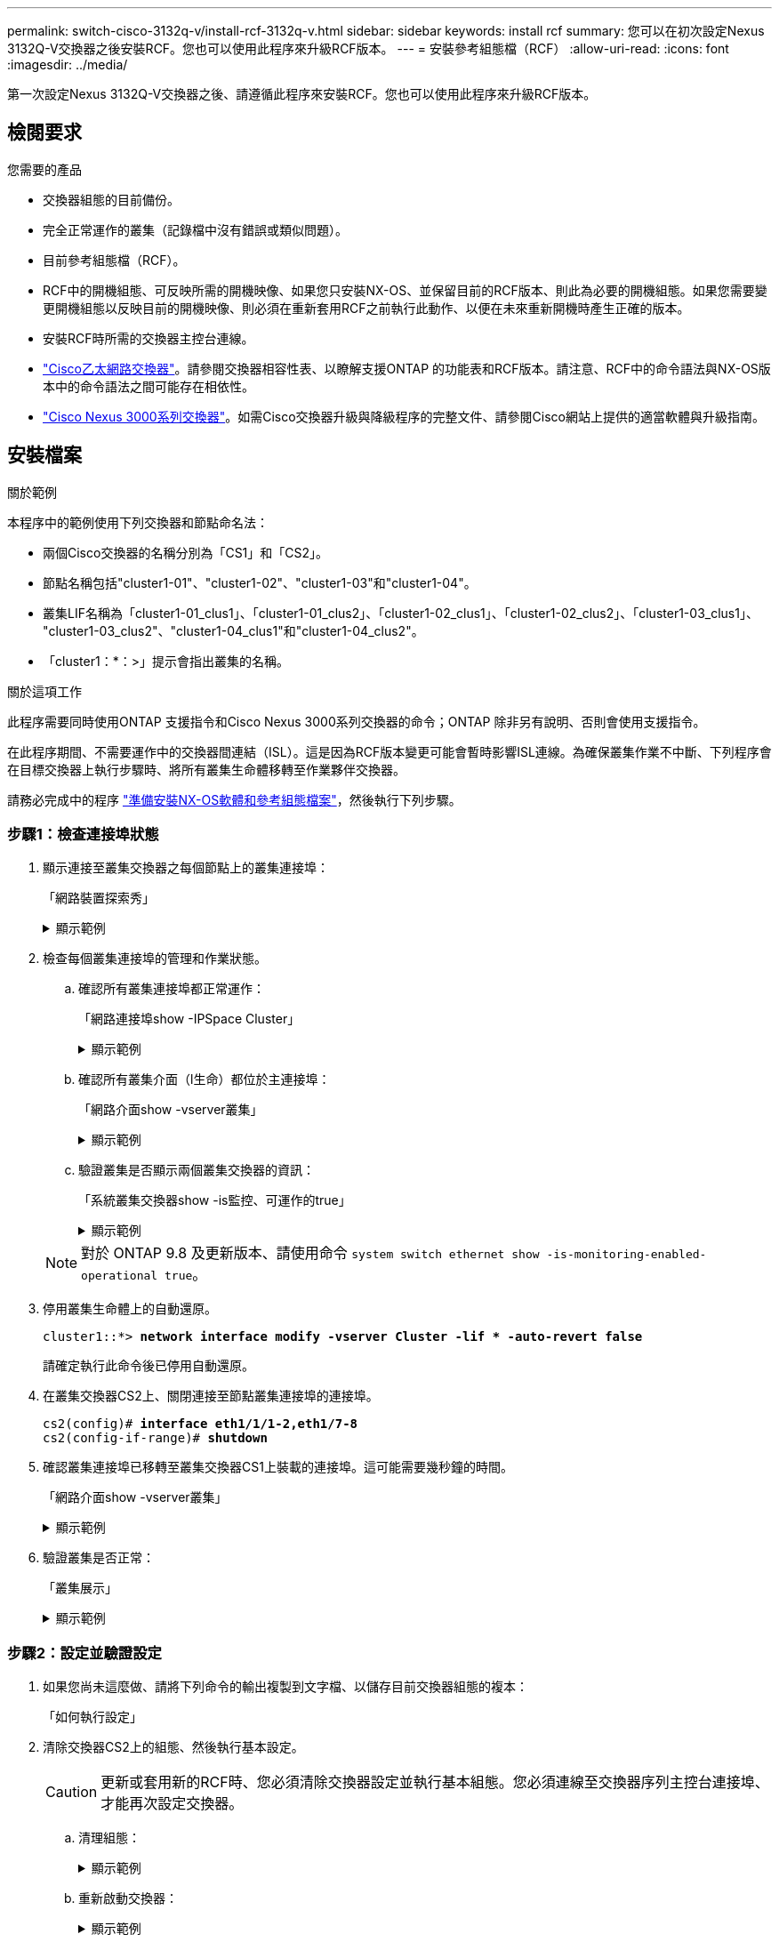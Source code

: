 ---
permalink: switch-cisco-3132q-v/install-rcf-3132q-v.html 
sidebar: sidebar 
keywords: install rcf 
summary: 您可以在初次設定Nexus 3132Q-V交換器之後安裝RCF。您也可以使用此程序來升級RCF版本。 
---
= 安裝參考組態檔（RCF）
:allow-uri-read: 
:icons: font
:imagesdir: ../media/


[role="lead"]
第一次設定Nexus 3132Q-V交換器之後、請遵循此程序來安裝RCF。您也可以使用此程序來升級RCF版本。



== 檢閱要求

.您需要的產品
* 交換器組態的目前備份。
* 完全正常運作的叢集（記錄檔中沒有錯誤或類似問題）。
* 目前參考組態檔（RCF）。
* RCF中的開機組態、可反映所需的開機映像、如果您只安裝NX-OS、並保留目前的RCF版本、則此為必要的開機組態。如果您需要變更開機組態以反映目前的開機映像、則必須在重新套用RCF之前執行此動作、以便在未來重新開機時產生正確的版本。
* 安裝RCF時所需的交換器主控台連線。
* link:https://mysupport.netapp.com/site/info/cisco-ethernet-switch["Cisco乙太網路交換器"^]。請參閱交換器相容性表、以瞭解支援ONTAP 的功能表和RCF版本。請注意、RCF中的命令語法與NX-OS版本中的命令語法之間可能存在相依性。
* https://www.cisco.com/c/en/us/support/switches/nexus-3000-series-switches/products-installation-guides-list.html["Cisco Nexus 3000系列交換器"^]。如需Cisco交換器升級與降級程序的完整文件、請參閱Cisco網站上提供的適當軟體與升級指南。




== 安裝檔案

.關於範例
本程序中的範例使用下列交換器和節點命名法：

* 兩個Cisco交換器的名稱分別為「CS1」和「CS2」。
* 節點名稱包括"cluster1-01"、"cluster1-02"、"cluster1-03"和"cluster1-04"。
* 叢集LIF名稱為「cluster1-01_clus1」、「cluster1-01_clus2」、「cluster1-02_clus1」、「cluster1-02_clus2」、「cluster1-03_clus1」、 "cluster1-03_clus2"、"cluster1-04_clus1"和"cluster1-04_clus2"。
* 「cluster1：*：>」提示會指出叢集的名稱。


.關於這項工作
此程序需要同時使用ONTAP 支援指令和Cisco Nexus 3000系列交換器的命令；ONTAP 除非另有說明、否則會使用支援指令。

在此程序期間、不需要運作中的交換器間連結（ISL）。這是因為RCF版本變更可能會暫時影響ISL連線。為確保叢集作業不中斷、下列程序會在目標交換器上執行步驟時、將所有叢集生命體移轉至作業夥伴交換器。

請務必完成中的程序 link:prepare-install-cisco-nexus-3132q.html["準備安裝NX-OS軟體和參考組態檔案"]，然後執行下列步驟。



=== 步驟1：檢查連接埠狀態

. 顯示連接至叢集交換器之每個節點上的叢集連接埠：
+
「網路裝置探索秀」

+
.顯示範例
[%collapsible]
====
[listing, subs="+quotes"]
----
cluster1::*> *network device-discovery show*
Node/       Local  Discovered
Protocol    Port   Device (LLDP: ChassisID)  Interface         Platform
----------- ------ ------------------------- ----------------  ------------
cluster1-01/cdp
            e0a    cs1                       Ethernet1/7       N3K-C3132Q-V
            e0d    cs2                       Ethernet1/7       N3K-C3132Q-V
cluster1-02/cdp
            e0a    cs1                       Ethernet1/8       N3K-C3132Q-V
            e0d    cs2                       Ethernet1/8       N3K-C3132Q-V
cluster1-03/cdp
            e0a    cs1                       Ethernet1/1/1     N3K-C3132Q-V
            e0b    cs2                       Ethernet1/1/1     N3K-C3132Q-V
cluster1-04/cdp
            e0a    cs1                       Ethernet1/1/2     N3K-C3132Q-V
            e0b    cs2                       Ethernet1/1/2     N3K-C3132Q-V
cluster1::*>
----
====
. 檢查每個叢集連接埠的管理和作業狀態。
+
.. 確認所有叢集連接埠都正常運作：
+
「網路連接埠show -IPSpace Cluster」

+
.顯示範例
[%collapsible]
====
[listing, subs="+quotes"]
----
cluster1::*> *network port show -ipspace Cluster*

Node: cluster1-01
                                                                       Ignore
                                                  Speed(Mbps) Health   Health
Port      IPspace      Broadcast Domain Link MTU  Admin/Oper  Status   Status
--------- ------------ ---------------- ---- ---- ----------- -------- ------
e0a       Cluster      Cluster          up   9000  auto/100000 healthy false
e0d       Cluster      Cluster          up   9000  auto/100000 healthy false

Node: cluster1-02
                                                                       Ignore
                                                  Speed(Mbps) Health   Health
Port      IPspace      Broadcast Domain Link MTU  Admin/Oper  Status   Status
--------- ------------ ---------------- ---- ---- ----------- -------- ------
e0a       Cluster      Cluster          up   9000  auto/100000 healthy false
e0d       Cluster      Cluster          up   9000  auto/100000 healthy false
8 entries were displayed.

Node: cluster1-03

   Ignore
                                                  Speed(Mbps) Health   Health
Port      IPspace      Broadcast Domain Link MTU  Admin/Oper  Status   Status
--------- ------------ ---------------- ---- ---- ----------- -------- ------
e0a       Cluster      Cluster          up   9000  auto/10000 healthy  false
e0b       Cluster      Cluster          up   9000  auto/10000 healthy  false

Node: cluster1-04
                                                                       Ignore
                                                  Speed(Mbps) Health   Health
Port      IPspace      Broadcast Domain Link MTU  Admin/Oper  Status   Status
--------- ------------ ---------------- ---- ---- ----------- -------- ------
e0a       Cluster      Cluster          up   9000  auto/10000 healthy  false
e0b       Cluster      Cluster          up   9000  auto/10000 healthy  false
cluster1::*>
----
====
.. 確認所有叢集介面（l生命）都位於主連接埠：
+
「網路介面show -vserver叢集」

+
.顯示範例
[%collapsible]
====
[listing, subs="+quotes"]
----
cluster1::*> *network interface show -vserver Cluster*
            Logical            Status     Network           Current      Current Is
Vserver     Interface          Admin/Oper Address/Mask      Node         Port    Home
----------- ------------------ ---------- ----------------- ------------ ------- ----
Cluster
            cluster1-01_clus1  up/up     169.254.3.4/23     cluster1-01  e0a     true
            cluster1-01_clus2  up/up     169.254.3.5/23     cluster1-01  e0d     true
            cluster1-02_clus1  up/up     169.254.3.8/23     cluster1-02  e0a     true
            cluster1-02_clus2  up/up     169.254.3.9/23     cluster1-02  e0d     true
            cluster1-03_clus1  up/up     169.254.1.3/23     cluster1-03  e0a     true
            cluster1-03_clus2  up/up     169.254.1.1/23     cluster1-03  e0b     true
            cluster1-04_clus1  up/up     169.254.1.6/23     cluster1-04  e0a     true
            cluster1-04_clus2  up/up     169.254.1.7/23     cluster1-04  e0b     true
cluster1::*>
----
====
.. 驗證叢集是否顯示兩個叢集交換器的資訊：
+
「系統叢集交換器show -is監控、可運作的true」

+
.顯示範例
[%collapsible]
====
[listing, subs="+quotes"]
----
cluster1::*> *system cluster-switch show -is-monitoring-enabled-operational true*
Switch                      Type               Address          Model
--------------------------- ------------------ ---------------- ---------------
cs1                         cluster-network    10.0.0.1         NX3132QV
     Serial Number: FOXXXXXXXGS
      Is Monitored: true
            Reason: None
  Software Version: Cisco Nexus Operating System (NX-OS) Software, Version
                    9.3(4)
    Version Source: CDP

cs2                         cluster-network    10.0.0.2         NX3132QV
     Serial Number: FOXXXXXXXGD
      Is Monitored: true
            Reason: None
  Software Version: Cisco Nexus Operating System (NX-OS) Software, Version
                    9.3(4)
    Version Source: CDP

2 entries were displayed.
----
====


+

NOTE: 對於 ONTAP 9.8 及更新版本、請使用命令 `system switch ethernet show -is-monitoring-enabled-operational true`。

. 停用叢集生命體上的自動還原。
+
[listing, subs="+quotes"]
----
cluster1::*> *network interface modify -vserver Cluster -lif * -auto-revert false*
----
+
請確定執行此命令後已停用自動還原。

. 在叢集交換器CS2上、關閉連接至節點叢集連接埠的連接埠。
+
[listing, subs="+quotes"]
----
cs2(config)# *interface eth1/1/1-2,eth1/7-8*
cs2(config-if-range)# *shutdown*
----
. 確認叢集連接埠已移轉至叢集交換器CS1上裝載的連接埠。這可能需要幾秒鐘的時間。
+
「網路介面show -vserver叢集」

+
.顯示範例
[%collapsible]
====
[listing, subs="+quotes"]
----
cluster1::*> *network interface show -vserver Cluster*
            Logical           Status     Network            Current       Current Is
Vserver     Interface         Admin/Oper Address/Mask       Node          Port    Home
----------- ----------------- ---------- ------------------ ------------- ------- ----
Cluster
            cluster1-01_clus1 up/up      169.254.3.4/23     cluster1-01   e0a     true
            cluster1-01_clus2 up/up      169.254.3.5/23     cluster1-01   e0a     false
            cluster1-02_clus1 up/up      169.254.3.8/23     cluster1-02   e0a     true
            cluster1-02_clus2 up/up      169.254.3.9/23     cluster1-02   e0a     false
            cluster1-03_clus1 up/up      169.254.1.3/23     cluster1-03   e0a     true
            cluster1-03_clus2 up/up      169.254.1.1/23     cluster1-03   e0a     false
            cluster1-04_clus1 up/up      169.254.1.6/23     cluster1-04   e0a     true
            cluster1-04_clus2 up/up      169.254.1.7/23     cluster1-04   e0a     false
cluster1::*>
----
====
. 驗證叢集是否正常：
+
「叢集展示」

+
.顯示範例
[%collapsible]
====
[listing, subs="+quotes"]
----
cluster1::*> *cluster show*
Node                 Health  Eligibility   Epsilon
-------------------- ------- ------------  -------
cluster1-01          true    true          false
cluster1-02          true    true          false
cluster1-03          true    true          true
cluster1-04          true    true          false
cluster1::*>
----
====




=== 步驟2：設定並驗證設定

. 如果您尚未這麼做、請將下列命令的輸出複製到文字檔、以儲存目前交換器組態的複本：
+
「如何執行設定」

. 清除交換器CS2上的組態、然後執行基本設定。
+

CAUTION: 更新或套用新的RCF時、您必須清除交換器設定並執行基本組態。您必須連線至交換器序列主控台連接埠、才能再次設定交換器。

+
.. 清理組態：
+
.顯示範例
[%collapsible]
====
[listing, subs="+quotes"]
----
(cs2)# *write erase*

Warning: This command will erase the startup-configuration.

Do you wish to proceed anyway? (y/n)  [n]  *y*
----
====
.. 重新啟動交換器：
+
.顯示範例
[%collapsible]
====
[listing, subs="+quotes"]
----
(cs2)# *reload*

Are you sure you would like to reset the system? (y/n) *y*

----
====


. 使用下列傳輸傳輸協定之一、將RCF複製到交換器CS2的bootflash：FTP、TFTP、SFTP或scp。如需Cisco命令的詳細資訊、請參閱中的適當指南 https://www.cisco.com/c/en/us/support/switches/nexus-3000-series-switches/products-installation-guides-list.html["Cisco Nexus 3000系列NX-OS命令參考資料"^] 指南：
+
.顯示範例
[%collapsible]
====
[listing, subs="+quotes"]
----
cs2# *copy tftp: bootflash: vrf management*
Enter source filename: *Nexus_3132QV_RCF_v1.6-Cluster-HA-Breakout.txt*
Enter hostname for the tftp server: 172.22.201.50
Trying to connect to tftp server......Connection to Server Established.
TFTP get operation was successful
Copy complete, now saving to disk (please wait)...
----
====
. 將先前下載的RCF套用至bootFlash。
+
如需Cisco命令的詳細資訊、請參閱中的適當指南 https://www.cisco.com/c/en/us/support/switches/nexus-3000-series-switches/products-installation-guides-list.html["Cisco Nexus 3000系列NX-OS命令參考資料"^] 指南：

+
.顯示範例
[%collapsible]
====
[listing, subs="+quotes"]
----
cs2# *copy Nexus_3132QV_RCF_v1.6-Cluster-HA-Breakout.txt running-config echo-commands*
----
====
. 檢查「show banner motd」命令的橫幅輸出。您必須閱讀並遵循*重要附註*下的指示、以確保交換器的組態和操作正確。
+
.顯示範例
[%collapsible]
====
[listing]
----
cs2# show banner motd

******************************************************************************
* NetApp Reference Configuration File (RCF)
*
* Switch   : Cisco Nexus 3132Q-V
* Filename : Nexus_3132QV_RCF_v1.6-Cluster-HA-Breakout.txt
* Date     : Nov-02-2020
* Version  : v1.6
*
* Port Usage : Breakout configuration
* Ports  1- 6: Breakout mode (4x10GbE) Intra-Cluster Ports, int e1/1/1-4,
* e1/2/1-4, e1/3/1-4,int e1/4/1-4, e1/5/1-4, e1/6/1-4
* Ports  7-30: 40GbE Intra-Cluster/HA Ports, int e1/7-30
* Ports 31-32: Intra-Cluster ISL Ports, int e1/31-32
*
* IMPORTANT NOTES
* - Load Nexus_3132QV_RCF_v1.6-Cluster-HA.txt for non breakout config
*
* - This RCF utilizes QoS and requires specific TCAM configuration, requiring
*   cluster switch to be rebooted before the cluster becomes operational.
*
* - Perform the following steps to ensure proper RCF installation:
*
*   (1) Apply RCF, expect following messages:
*       - Please save config and reload the system...
*       - Edge port type (portfast) should only be enabled on ports...
*       - TCAM region is not configured for feature QoS class IPv4...
*
*   (2) Save running-configuration and reboot Cluster Switch
*
******************************************************************************
----
====
. 確認RCF檔案為正確的更新版本：
+
「如何執行設定」

+
當您檢查輸出以確認您擁有正確的RCF時、請確定下列資訊正確無誤：

+
** RCF橫幅
** 節點和連接埠設定
** 自訂
+
輸出會因站台組態而異。請檢查連接埠設定、並參閱版本說明、以瞭解您安裝的RCF的任何特定變更。



. 驗證RCF版本和交換器設定是否正確之後、請將執行組態檔複製到啟動組態檔。
+
如需Cisco命令的詳細資訊、請參閱中的適當指南 https://www.cisco.com/c/en/us/support/switches/nexus-3000-series-switches/products-installation-guides-list.html["Cisco Nexus 3000系列NX-OS命令參考資料"] 指南：

+
.顯示範例
[%collapsible]
====
[listing]
----
cs2# copy running-config startup-config [########################################] 100% Copy complete
----
====
. 重新開機交換器CS2。您可以在交換器重新開機時忽略節點上報告的「叢集連接埠當機」事件。
+
.顯示範例
[%collapsible]
====
[listing, subs="+quotes"]
----
cs2# *reload*
This command will reboot the system. (y/n)?  [n] *y*
----
====
. 套用相同的RCF並再次儲存執行中的組態。
+
.顯示範例
[%collapsible]
====
[listing]
----
cs2# copy Nexus_3132QV_RCF_v1.6-Cluster-HA-Breakout.txt running-config echo-commands
cs2# copy running-config startup-config [########################################] 100% Copy complete
----
====
. 驗證叢集上叢集連接埠的健全狀況。
+
.. 驗證叢集內所有節點的叢集連接埠是否正常運作：
+
「網路連接埠show -IPSpace Cluster」

+
.顯示範例
[%collapsible]
====
[listing, subs="+quotes"]
----
cluster1::*> *network port show -ipspace Cluster*

Node: cluster1-01
                                                                       Ignore
                                                  Speed(Mbps) Health   Health
Port      IPspace      Broadcast Domain Link MTU  Admin/Oper  Status   Status
--------- ------------ ---------------- ---- ---- ----------- -------- ------
e0a       Cluster      Cluster          up   9000  auto/10000 healthy  false
e0b       Cluster      Cluster          up   9000  auto/10000 healthy  false

Node: cluster1-02
                                                                       Ignore
                                                  Speed(Mbps) Health   Health
Port      IPspace      Broadcast Domain Link MTU  Admin/Oper  Status   Status
--------- ------------ ---------------- ---- ---- ----------- -------- ------
e0a       Cluster      Cluster          up   9000  auto/10000 healthy  false
e0b       Cluster      Cluster          up   9000  auto/10000 healthy  false

Node: cluster1-03
                                                                       Ignore
                                                  Speed(Mbps) Health   Health
Port      IPspace      Broadcast Domain Link MTU  Admin/Oper  Status   Status
--------- ------------ ---------------- ---- ---- ----------- -------- ------
e0a       Cluster      Cluster          up   9000  auto/100000 healthy false
e0d       Cluster      Cluster          up   9000  auto/100000 healthy false

Node: cluster1-04
                                                                       Ignore
                                                  Speed(Mbps) Health   Health
Port      IPspace      Broadcast Domain Link MTU  Admin/Oper  Status   Status
--------- ------------ ---------------- ---- ---- ----------- -------- ------
e0a       Cluster      Cluster          up   9000  auto/100000 healthy false
e0d       Cluster      Cluster          up   9000  auto/100000 healthy false
----
====
.. 驗證叢集的交換器健全狀況。
+
「network device-dDiscovery show -protocol cup」

+
.顯示範例
[%collapsible]
====
[listing, subs="+quotes"]
----
cluster1::*> *network device-discovery show -protocol cdp*
Node/       Local  Discovered
Protocol    Port   Device (LLDP: ChassisID)  Interface         Platform
----------- ------ ------------------------- ----------------- --------
cluster1-01/cdp
            e0a    cs1                       Ethernet1/7       N3K-C3132Q-V
            e0d    cs2                       Ethernet1/7       N3K-C3132Q-V
cluster01-2/cdp
            e0a    cs1                       Ethernet1/8       N3K-C3132Q-V
            e0d    cs2                       Ethernet1/8       N3K-C3132Q-V
cluster01-3/cdp
            e0a    cs1                       Ethernet1/1/1     N3K-C3132Q-V
            e0b    cs2                       Ethernet1/1/1     N3K-C3132Q-V
cluster1-04/cdp
            e0a    cs1                       Ethernet1/1/2     N3K-C3132Q-V
            e0b    cs2                       Ethernet1/1/2     N3K-C3132Q-V

cluster1::*> *system cluster-switch show -is-monitoring-enabled-operational true*
Switch                      Type               Address          Model
--------------------------- ------------------ ---------------- -----
cs1                         cluster-network    10.233.205.90    N3K-C3132Q-V
     Serial Number: FOXXXXXXXGD
      Is Monitored: true
            Reason: None
  Software Version: Cisco Nexus Operating System (NX-OS) Software, Version
                    9.3(4)
    Version Source: CDP

cs2                         cluster-network    10.233.205.91    N3K-C3132Q-V
     Serial Number: FOXXXXXXXGS
      Is Monitored: true
            Reason: None
  Software Version: Cisco Nexus Operating System (NX-OS) Software, Version
                    9.3(4)
    Version Source: CDP

2 entries were displayed.
----
====
+

NOTE: 對於 ONTAP 9.8 及更新版本、請使用命令 `system switch ethernet show -is-monitoring-enabled-operational true`。

+
[NOTE]
====
您可能會在CS1交換器主控台觀察到下列輸出、視先前載入交換器的RCF版本而定：

[source]
----
2020 Nov 17 16:07:18 cs1 %$ VDC-1 %$ %STP-2-UNBLOCK_CONSIST_PORT: Unblocking port port-channel1 on VLAN0092. Port consistency restored.
2020 Nov 17 16:07:23 cs1 %$ VDC-1 %$ %STP-2-BLOCK_PVID_PEER: Blocking port-channel1 on VLAN0001. Inconsistent peer vlan.
2020 Nov 17 16:07:23 cs1 %$ VDC-1 %$ %STP-2-BLOCK_PVID_LOCAL: Blocking port-channel1 on VLAN0092. Inconsistent local vlan.
----
====
+

NOTE: 叢集節點報告為健全狀態最多可能需要5分鐘。



. 在叢集交換器CS1上、關閉連接至節點叢集連接埠的連接埠。
+
.顯示範例
[%collapsible]
====
[listing, subs="+quotes"]
----
cs1(config)# *interface eth1/1/1-2,eth1/7-8*
cs1(config-if-range)# *shutdown*
----
====
. 驗證叢集LIF是否已移轉至交換器CS2上裝載的連接埠。這可能需要幾秒鐘的時間。
+
「網路介面show -vserver叢集」

+
.顯示範例
[%collapsible]
====
[listing, subs="+quotes"]
----
cluster1::*> *network interface show -vserver Cluster*
            Logical            Status     Network            Current             Current Is
Vserver     Interface          Admin/Oper Address/Mask       Node                Port    Home
----------- ------------------ ---------- ------------------ ------------------- ------- ----
Cluster
            cluster1-01_clus1  up/up      169.254.3.4/23     cluster1-01         e0d     false
            cluster1-01_clus2  up/up      169.254.3.5/23     cluster1-01         e0d     true
            cluster1-02_clus1  up/up      169.254.3.8/23     cluster1-02         e0d     false
            cluster1-02_clus2  up/up      169.254.3.9/23     cluster1-02         e0d     true
            cluster1-03_clus1  up/up      169.254.1.3/23     cluster1-03         e0b     false
            cluster1-03_clus2  up/up      169.254.1.1/23     cluster1-03         e0b     true
            cluster1-04_clus1  up/up      169.254.1.6/23     cluster1-04         e0b     false
            cluster1-04_clus2  up/up      169.254.1.7/23     cluster1-04         e0b     true
cluster1::*>
----
====
. 驗證叢集是否正常：
+
「叢集展示」

+
.顯示範例
[%collapsible]
====
[listing, subs="+quotes"]
----
cluster1::*> *cluster show*
Node                 Health   Eligibility   Epsilon
-------------------- -------- ------------- -------
cluster1-01          true     true          false
cluster1-02          true     true          false
cluster1-03          true     true          true
cluster1-04          true     true          false
4 entries were displayed.
cluster1::*>
----
====
. 在交換器CS1上重複步驟1到10。




=== 步驟3：重新開機並驗證組態

. 在叢集生命體上啟用自動還原。
+
.顯示範例
[%collapsible]
====
[listing]
----
cluster1::*> network interface modify -vserver Cluster -lif * -auto-revert True
----
====
. 重新開機交換器CS1。您可以這樣做、觸發叢集生命期以恢復到其主連接埠。您可以在交換器重新開機時忽略節點上報告的「叢集連接埠當機」事件。
+
.顯示範例
[%collapsible]
====
[listing, subs="+quotes"]
----
cs1# *reload*
This command will reboot the system. (y/n)?  [n] *y*
----
====
. 驗證連接至叢集連接埠的交換器連接埠是否正常運作。
+
`show interface brief | grep up`

+
.顯示範例
[%collapsible]
====
[listing, subs="+quotes"]
----
cs1# *show interface brief | grep up*
.
.
Eth1/1/1      1       eth  access up      none                    10G(D) --
Eth1/1/2      1       eth  access up      none                    10G(D) --
Eth1/7        1       eth  trunk  up      none                   100G(D) --
Eth1/8        1       eth  trunk  up      none                   100G(D) --
.
.
----
====
. 確認CS1與CS2之間的ISL正常運作：
+
「How port-channel Summary」

+
.顯示範例
[%collapsible]
====
[listing, subs="+quotes"]
----
cs1# *show port-channel summary*
Flags:  D - Down        P - Up in port-channel (members)
        I - Individual  H - Hot-standby (LACP only)
        s - Suspended   r - Module-removed
        b - BFD Session Wait
        S - Switched    R - Routed
        U - Up (port-channel)
        p - Up in delay-lacp mode (member)
        M - Not in use. Min-links not met
--------------------------------------------------------------------------------
Group Port-       Type     Protocol  Member Ports
      Channel
--------------------------------------------------------------------------------
1     Po1(SU)     Eth      LACP      Eth1/31(P)   Eth1/32(P)
cs1#
----
====
. 驗證叢集生命區是否已還原至其主連接埠：
+
「網路介面show -vserver叢集」

+
.顯示範例
[%collapsible]
====
[listing, subs="+quotes"]
----
cluster1::*> *network interface show -vserver Cluster*
            Logical            Status     Network            Current             Current Is
Vserver     Interface          Admin/Oper Address/Mask       Node                Port    Home
----------- ------------------ ---------- ------------------ ------------------- ------- ----
Cluster
            cluster1-01_clus1  up/up      169.254.3.4/23     cluster1-01         e0d     true
            cluster1-01_clus2  up/up      169.254.3.5/23     cluster1-01         e0d     true
            cluster1-02_clus1  up/up      169.254.3.8/23     cluster1-02         e0d     true
            cluster1-02_clus2  up/up      169.254.3.9/23     cluster1-02         e0d     true
            cluster1-03_clus1  up/up      169.254.1.3/23     cluster1-03         e0b     true
            cluster1-03_clus2  up/up      169.254.1.1/23     cluster1-03         e0b     true
            cluster1-04_clus1  up/up      169.254.1.6/23     cluster1-04         e0b     true
            cluster1-04_clus2  up/up      169.254.1.7/23     cluster1-04         e0b     true
cluster1::*>
----
====
. 驗證叢集是否正常：
+
「叢集展示」

+
.顯示範例
[%collapsible]
====
[listing, subs="+quotes"]
----
cluster1::*> *cluster show*
Node                 Health  Eligibility   Epsilon
-------------------- ------- ------------- -------
cluster1-01          true    true          false
cluster1-02          true    true          false
cluster1-03          true    true          true
cluster1-04          true    true          false
cluster1::*>
----
====
. Ping遠端叢集介面以驗證連線能力：
+
「叢集ping叢集節點本機」

+
.顯示範例
[%collapsible]
====
[listing, subs="+quotes"]
----
cluster1::*> *cluster ping-cluster -node local*
Host is cluster1-03
Getting addresses from network interface table...
Cluster cluster1-03_clus1 169.254.1.3 cluster1-03 e0a
Cluster cluster1-03_clus2 169.254.1.1 cluster1-03 e0b
Cluster cluster1-04_clus1 169.254.1.6 cluster1-04 e0a
Cluster cluster1-04_clus2 169.254.1.7 cluster1-04 e0b
Cluster cluster1-01_clus1 169.254.3.4 cluster1-01 e0a
Cluster cluster1-01_clus2 169.254.3.5 cluster1-01 e0d
Cluster cluster1-02_clus1 169.254.3.8 cluster1-02 e0a
Cluster cluster1-02_clus2 169.254.3.9 cluster1-02 e0d
Local = 169.254.1.3 169.254.1.1
Remote = 169.254.1.6 169.254.1.7 169.254.3.4 169.254.3.5 169.254.3.8 169.254.3.9
Cluster Vserver Id = 4294967293
Ping status:
............
Basic connectivity succeeds on 12 path(s)
Basic connectivity fails on 0 path(s)
................................................
Detected 9000 byte MTU on 12 path(s):
    Local 169.254.1.3 to Remote 169.254.1.6
    Local 169.254.1.3 to Remote 169.254.1.7
    Local 169.254.1.3 to Remote 169.254.3.4
    Local 169.254.1.3 to Remote 169.254.3.5
    Local 169.254.1.3 to Remote 169.254.3.8
    Local 169.254.1.3 to Remote 169.254.3.9
    Local 169.254.1.1 to Remote 169.254.1.6
    Local 169.254.1.1 to Remote 169.254.1.7
    Local 169.254.1.1 to Remote 169.254.3.4
    Local 169.254.1.1 to Remote 169.254.3.5
    Local 169.254.1.1 to Remote 169.254.3.8
    Local 169.254.1.1 to Remote 169.254.3.9
Larger than PMTU communication succeeds on 12 path(s)
RPC status:
6 paths up, 0 paths down (tcp check)
6 paths up, 0 paths down (udp check)
----
====
. 對於更新版本的支援、請使用下列命令啟用乙太網路交換器健全狀況監視器記錄收集功能、以收集交換器相關的記錄檔：ONTAP
+
「系統交換器乙太網路記錄設定密碼」和

+
「系統交換器乙太網路記錄啟用收集」

+
.. 輸入：「System交換器乙太網路記錄設定密碼」
+
.顯示範例
[%collapsible]
====
[listing, subs="+quotes"]
----
cluster1::*> *system switch ethernet log setup-password*
Enter the switch name: *<return>*
The switch name entered is not recognized.
Choose from the following list:
*cs1*
*cs2*

cluster1::*> *system switch ethernet log setup-password*

Enter the switch name: *cs1*
RSA key fingerprint is e5:8b:c6:dc:e2:18:18:09:36:63:d9:63:dd:03:d9:cc
Do you want to continue? {y|n}::[n] *y*

Enter the password: *<enter switch password>*
Enter the password again: *<enter switch password>*

cluster1::*> *system switch ethernet log setup-password*

Enter the switch name: *cs2*
RSA key fingerprint is 57:49:86:a1:b9:80:6a:61:9a:86:8e:3c:e3:b7:1f:b1
Do you want to continue? {y|n}:: [n] *y*

Enter the password: *<enter switch password>*
Enter the password again: *<enter switch password>*
----
====
.. 輸入： `system switch ethernet log enable-collection`
+
.顯示範例
[%collapsible]
====
[listing, subs="+quotes"]
----
cluster1::*> *system  switch ethernet log enable-collection*

Do you want to enable cluster log collection for all nodes in the cluster?
{y|n}: [n] *y*

Enabling cluster switch log collection.

cluster1::*>
----
====


+

NOTE: 如果這些命令中有任何一個出現錯誤、請聯絡NetApp支援部門。

. 針對發行9.5P16、9.6P12及9.7P10及更新版本的修補程式、請使用下列命令啟用乙太網路交換器健全狀況監視器記錄收集功能、以收集交換器相關的記錄檔：ONTAP
+
「系統叢集交換器記錄設定密碼」和

+
「系統叢集交換器記錄啟用收集」

+
.. 輸入：「ystem叢集交換器記錄設定密碼」
+
.顯示範例
[%collapsible]
====
[listing, subs="+quotes"]
----
cluster1::*> *system cluster-switch log setup-password*
Enter the switch name: *<return>*
The switch name entered is not recognized.
Choose from the following list:
*cs1*
*cs2*

cluster1::*> *system cluster-switch log setup-password*

Enter the switch name: *cs1*
RSA key fingerprint is e5:8b:c6:dc:e2:18:18:09:36:63:d9:63:dd:03:d9:cc
Do you want to continue? {y|n}::[n] *y*

Enter the password: *<enter switch password>*
Enter the password again: *<enter switch password>*

cluster1::*> *system cluster-switch log setup-password*

Enter the switch name: *cs2*
RSA key fingerprint is 57:49:86:a1:b9:80:6a:61:9a:86:8e:3c:e3:b7:1f:b1
Do you want to continue? {y|n}:: [n] *y*

Enter the password: *<enter switch password>*
Enter the password again: *<enter switch password>*
----
====
.. 輸入： `system cluster-switch log enable-collection`
+
.顯示範例
[%collapsible]
====
[listing, subs="+quotes"]
----
cluster1::*> *system cluster-switch log enable-collection*

Do you want to enable cluster log collection for all nodes in the cluster?
{y|n}: [n] *y*

Enabling cluster switch log collection.

cluster1::*>
----
====


+

NOTE: 如果這些命令中有任何一個出現錯誤、請聯絡NetApp支援部門。



